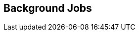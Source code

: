 == Background Jobs


//Submit a search (async) job to run in the background and check results later. View results in a table format.
//Also available in the CSV format that you can download?
